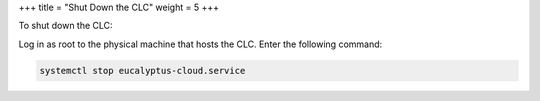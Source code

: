 +++
title = "Shut Down the CLC"
weight = 5
+++

..  _clc_shutdown:

To shut down the CLC: 

Log in as root to the physical machine that hosts the CLC. Enter the following command: 

.. code::

  systemctl stop eucalyptus-cloud.service

